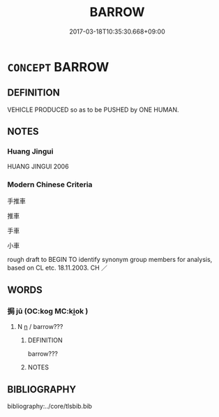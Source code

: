 # -*- mode: mandoku-tls-view -*-
#+TITLE: BARROW
#+DATE: 2017-03-18T10:35:30.668+09:00        
#+STARTUP: content
* =CONCEPT= BARROW
:PROPERTIES:
:CUSTOM_ID: uuid-23037c26-3d01-4882-9b4b-8f2287bf751e
:TR_ZH: 手車
:END:
** DEFINITION

VEHICLE PRODUCED so as to be PUSHED by ONE HUMAN.

** NOTES

*** Huang Jingui
HUANG JINGUI 2006

*** Modern Chinese Criteria
手推車

推車

手車

小車

rough draft to BEGIN TO identify synonym group members for analysis, based on CL etc. 18.11.2003. CH ／

** WORDS
   :PROPERTIES:
   :VISIBILITY: children
   :END:
*** 挶 jū (OC:koɡ MC:ki̯ok )
:PROPERTIES:
:CUSTOM_ID: uuid-dc163da5-8fb3-435b-a144-1ab0820d4574
:Char+: 挶(64,7/10) 
:GY_IDS+: uuid-5abee6ac-4826-4a96-a4c0-44b0d01bb67c
:PY+: jū     
:OC+: koɡ     
:MC+: ki̯ok     
:END: 
**** N [[tls:syn-func::#uuid-8717712d-14a4-4ae2-be7a-6e18e61d929b][n]] / barrow???
:PROPERTIES:
:CUSTOM_ID: uuid-8a77d809-3ba3-4e3f-91e4-64cac0d1ddef
:END:
****** DEFINITION

barrow???

****** NOTES

** BIBLIOGRAPHY
bibliography:../core/tlsbib.bib
